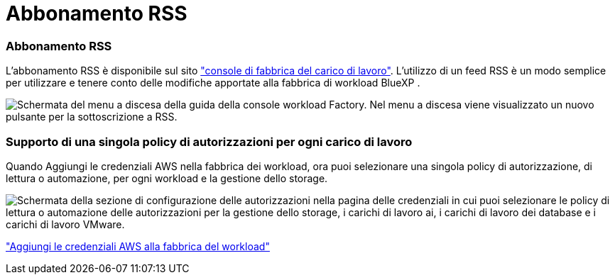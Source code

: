 = Abbonamento RSS
:allow-uri-read: 




=== Abbonamento RSS

L'abbonamento RSS è disponibile sul sito link:https://console.workloads.netapp.com/["console di fabbrica del carico di lavoro"^]. L'utilizzo di un feed RSS è un modo semplice per utilizzare e tenere conto delle modifiche apportate alla fabbrica di workload BlueXP .

image:screenshot-rss-subscribe-button.png["Schermata del menu a discesa della guida della console workload Factory. Nel menu a discesa viene visualizzato un nuovo pulsante per la sottoscrizione a RSS."]



=== Supporto di una singola policy di autorizzazioni per ogni carico di lavoro

Quando Aggiungi le credenziali AWS nella fabbrica dei workload, ora puoi selezionare una singola policy di autorizzazione, di lettura o automazione, per ogni workload e la gestione dello storage.

image:screenshot-single-permission-policy-support.png["Schermata della sezione di configurazione delle autorizzazioni nella pagina delle credenziali in cui puoi selezionare le policy di lettura o automazione delle autorizzazioni per la gestione dello storage, i carichi di lavoro ai, i carichi di lavoro dei database e i carichi di lavoro VMware."]

link:https://docs.netapp.com/us-en/workload-setup-admin/add-credentials.html["Aggiungi le credenziali AWS alla fabbrica del workload"^]
